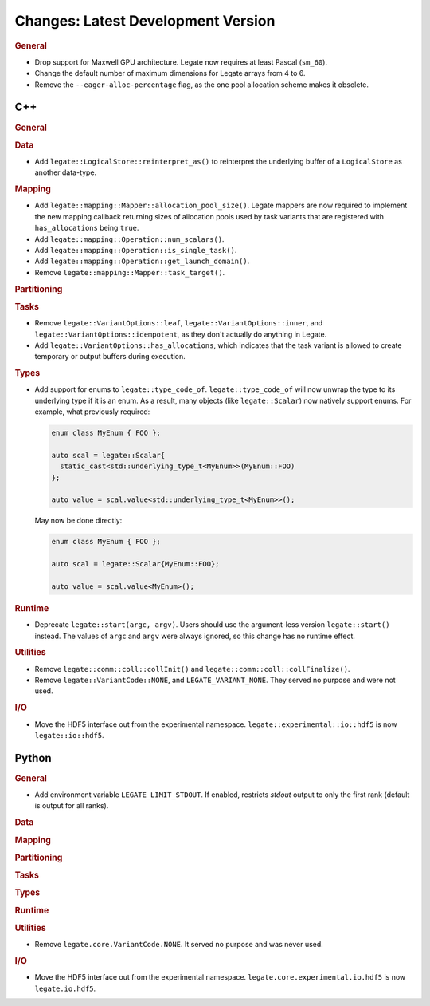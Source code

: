 Changes: Latest Development Version
===================================

..
   STYLE:
   * Capitalize sentences.
   * Use the imperative tense: Add, Improve, Change, etc.
   * Use a period (.) at the end of entries.
   * Be concise yet informative.
   * If possible, provide an executive summary of the new feature, but do not just repeat
     its doc string. However, if the feature requires changes from the user, then describe
     those changes in detail, and provide examples of the changes required.


.. rubric:: General

- Drop support for Maxwell GPU architecture. Legate now requires at least Pascal
  (``sm_60``).
- Change the default number of maximum dimensions for Legate arrays from 4 to 6.
- Remove the ``--eager-alloc-percentage`` flag, as the one pool allocation scheme
  makes it obsolete.

C++
---

.. rubric:: General

.. rubric:: Data

- Add ``legate::LogicalStore::reinterpret_as()`` to reinterpret the underlying buffer of a
  ``LogicalStore`` as another data-type.

.. rubric:: Mapping

- Add ``legate::mapping::Mapper::allocation_pool_size()``. Legate mappers are
  now required to implement the new mapping callback returning sizes of
  allocation pools used by task variants that are registered with
  ``has_allocations`` being ``true``.

- Add ``legate::mapping::Operation::num_scalars()``.

- Add ``legate::mapping::Operation::is_single_task()``.

- Add ``legate::mapping::Operation::get_launch_domain()``.

- Remove ``legate::mapping::Mapper::task_target()``.

.. rubric:: Partitioning

.. rubric:: Tasks

- Remove ``legate::VariantOptions::leaf``, ``legate::VariantOptions::inner``,
  and ``legate::VariantOptions::idempotent``, as they don't actually do
  anything in Legate.

- Add ``legate::VariantOptions::has_allocations``, which indicates that the
  task variant is allowed to create temporary or output buffers during
  execution.

.. rubric:: Types

- Add support for enums to ``legate::type_code_of``. ``legate::type_code_of`` will now
  unwrap the type to its underlying type if it is an enum. As a result, many objects (like
  ``legate::Scalar``) now natively support enums. For example, what previously required:

  .. code-block:: cpp

     enum class MyEnum { FOO };

     auto scal = legate::Scalar{
       static_cast<std::underlying_type_t<MyEnum>>(MyEnum::FOO)
     };

     auto value = scal.value<std::underlying_type_t<MyEnum>>();

  May now be done directly:

  .. code-block:: cpp

     enum class MyEnum { FOO };

     auto scal = legate::Scalar{MyEnum::FOO};

     auto value = scal.value<MyEnum>();


.. rubric:: Runtime

- Deprecate ``legate::start(argc, argv)``. Users should use the argument-less version
  ``legate::start()`` instead. The values of ``argc`` and ``argv`` were always ignored, so
  this change has no runtime effect.

.. rubric:: Utilities

- Remove ``legate::comm::coll::collInit()`` and ``legate::comm::coll::collFinalize()``.
- Remove ``legate::VariantCode::NONE``, and ``LEGATE_VARIANT_NONE``. They served no
  purpose and were not used.

.. rubric:: I/O

- Move the HDF5 interface out from the experimental
  namespace. ``legate::experimental::io::hdf5`` is now ``legate::io::hdf5``.


Python
------

.. rubric:: General

- Add environment variable ``LEGATE_LIMIT_STDOUT``. If enabled, restricts `stdout` output
  to only the first rank (default is output for all ranks).

.. rubric:: Data

.. rubric:: Mapping

.. rubric:: Partitioning

.. rubric:: Tasks

.. rubric:: Types

.. rubric:: Runtime

.. rubric:: Utilities

- Remove ``legate.core.VariantCode.NONE``. It served no purpose and was never used.

.. rubric:: I/O

- Move the HDF5 interface out from the experimental
  namespace. ``legate.core.experimental.io.hdf5`` is now ``legate.io.hdf5``.
